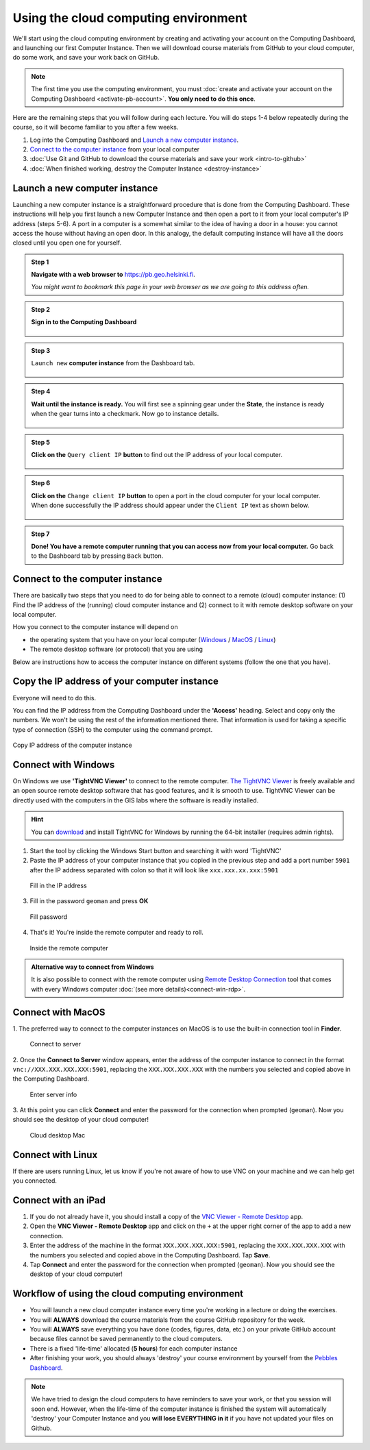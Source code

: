 Using the cloud computing environment
=====================================

We'll start using the cloud computing environment by creating and activating your
account on the Computing Dashboard, and launching our first Computer
Instance. Then we will download course materials from GitHub to your
cloud computer, do some work, and save your work back on GitHub.

.. note::

    The first time you use the computing environment, you must :doc:`create and activate your account on the Computing Dashboard <activate-pb-account>`.
    **You only need to do this once**.

Here are the remaining steps that you will follow during each lecture.
You will do steps 1-4 below repeatedly during the course, so it will
become familiar to you after a few weeks.

1. Log into the Computing Dashboard and `Launch a new computer instance`_.

2. `Connect to the computer instance`_ from your local computer

3. :doc:`Use Git and GitHub to download the course materials and save your work <intro-to-github>`

4. :doc:`When finished working, destroy the Computer Instance <destroy-instance>`


Launch a new computer instance
------------------------------

Launching a new computer instance is a straightforward procedure that is
done from the Computing Dashboard. These instructions will help you
first launch a new Computer Instance and then open a port to it from
your local computer's IP address (steps 5-6). A port in a computer is a
somewhat similar to the idea of having a door in a house: you cannot
access the house without having an open door. In this analogy, the
default computing instance will have all the doors closed until you open
one for yourself.

.. admonition:: Step 1

    **Navigate with a web browser to** https://pb.geo.helsinki.fi.

    *You might want to bookmark this page in your web browser as we are going to this address often.*

.. admonition:: Step 2

    **Sign in to the Computing Dashboard**

    .. figure:: img/7_log_in.PNG
       :alt: Login to Computing Dashboard
       :align: center

.. admonition:: Step 3

    ``Launch new`` **computer instance** from the Dashboard tab.

    .. figure:: img/8_launch_instance.PNG
       :alt: Launch a new computer instance
       :align: center

.. admonition:: Step 4

    **Wait until the instance is ready.** You will first see a spinning gear
    under the **State**, the instance is ready when the gear turns into a
    checkmark. Now go to instance details.

    .. figure:: img/9_go_to_instance_details.PNG
       :alt: Go to instance details
       :align: center

.. admonition:: Step 5

    **Click on the** ``Query client IP`` **button** to find out the IP address of your local computer.

    .. figure:: img/10_query_client_IP.PNG
       :alt: Go to instance details
       :align: center

.. admonition:: Step 6

    **Click on the** ``Change client IP`` **button** to open a port in the cloud computer for your local computer. When done successfully the IP address should appear under the
    ``Client IP`` text as shown below.

    .. figure:: img/11_change_client_IP.PNG
       :alt: Go to instance details
       :align: center

.. admonition:: Step 7

    **Done! You have a remote computer running that you can access now from your local computer.**
    Go back to the Dashboard tab by pressing ``Back`` button.


Connect to the computer instance
--------------------------------

There are basically two steps that you need to do for being able to
connect to a remote (cloud) computer instance: (1) Find the IP address
of the (running) cloud computer instance and (2) connect to it with
remote desktop software on your local computer.

How you connect to the computer instance will depend on

-  the operating system that you have on your local computer
   (`Windows <#connect-to-computer-instance-on-windows>`__ /
   `MacOS <#connect-to-computer-instance-on-macos>`__ /
   `Linux <#connect-to-computer-instance-on-linux>`__)
-  The remote desktop software (or protocol) that you are using

Below are instructions how to access the computer instance on different
systems (follow the one that you have).

Copy the IP address of your computer instance
---------------------------------------------

Everyone will need to do this.

You can find the IP address from the Computing Dashboard under the
**'Access'** heading. Select and copy only the numbers. We won't be
using the rest of the information mentioned there. That information is
used for taking a specific type of connection (SSH) to the computer
using the command prompt.

.. figure:: img/13_copy_access_IP_address.PNG
   :alt: Copy IP address of the computer instance
   :align: center

   Copy IP address of the computer instance

Connect with Windows
--------------------

On Windows we use **'TightVNC Viewer'** to connect to the remote computer. `The TightVNC Viewer <http://www.tightvnc.com/>`__ is freely available and
an open source remote desktop software that has good features, and it is smooth to use. TightVNC Viewer can be directly used with the computers in the GIS
labs where the software is readily installed.

.. hint::

    You can `download <http://www.tightvnc.com/download.php>`__ and install TightVNC for Windows by running the 64-bit installer (requires admin rights).


1. Start the tool by clicking the Windows Start button and searching it
   with word 'TightVNC'

2. Paste the IP address of your computer instance that you copied in the
   previous step and add a port
   number ``5901`` after the IP address separated with colon so that it
   will look like ``xxx.xxx.xx.xxx:5901``

.. figure:: img/15b_copy-ip-address-connect.PNG
   :alt: Fill in the IP address

   Fill in the IP address

3. Fill in the password ``geoman`` and press **OK**

.. figure:: img/16b_fill-in-password.PNG
   :alt: Fill password

   Fill password

4. That's it! You're inside the remote computer and ready to roll.

.. figure:: img/17_work_environment.PNG
   :alt: Inside the remote computer

   Inside the remote computer

.. admonition:: Alternative way to connect from Windows

    It is also possible to connect with the remote computer using `Remote Desktop Connection <https://support.microsoft.com/en-us/help/17463/windows-7-connect-to-another-computer-remote-desktop-connection>`__
    tool that comes with every Windows computer :doc:`(see more details)<connect-win-rdp>`.

Connect with MacOS
------------------

1. The preferred way to connect to the computer instances on MacOS is to
use the built-in connection tool in **Finder**.

.. figure:: img/connect-to-server.png
   :alt: Connect to server

   Connect to server

2. Once the **Connect to Server** window appears, enter the address of the
computer instance to connect in the format
``vnc://XXX.XXX.XXX.XXX:5901``, replacing the ``XXX.XXX.XXX.XXX`` with
the numbers you selected and copied above in the Computing Dashboard.

.. figure:: img/enter-server-info.png
   :alt: Enter server info

   Enter server info

3. At this point you can click **Connect** and enter the password for the
connection when prompted (``geoman``). Now you should see the desktop of
your cloud computer!

.. figure:: img/cloud-desktop-mac.png
   :alt: Cloud desktop Mac

   Cloud desktop Mac

Connect with Linux
------------------

If there are users running Linux, let us know if you're not aware of how to use VNC on your machine and we can help get you connected.

Connect with an iPad
--------------------

1. If you do not already have it, you should install a copy of the `VNC Viewer - Remote Desktop <https://itunes.apple.com/fi/app/vnc-viewer-remote-desktop/id352019548?mt=8>`__ app.

2. Open the **VNC Viewer - Remote Desktop** app and click on the ``+`` at the upper right corner of the app to add a new connection.

3. Enter the address of the machine in the format ``XXX.XXX.XXX.XXX:5901``, replacing the ``XXX.XXX.XXX.XXX`` with the numbers you selected and copied above in the Computing Dashboard. Tap **Save**.

4. Tap **Connect** and enter the password for the connection when prompted (``geoman``). Now you should see the desktop of your cloud computer!


Workflow of using the cloud computing environment
-------------------------------------------------

-  You will launch a new cloud computer instance every time you're
   working in a lecture or doing the exercises.

-  You will **ALWAYS** download the course materials from the course
   GitHub repository for the week.

-  You will **ALWAYS** save everything you have done (codes, figures,
   data, etc.) on your private GitHub account because files cannot be
   saved permanently to the cloud computers.

-  There is a fixed 'life-time' allocated (**5 hours**) for each
   computer instance

-  After finishing your work, you should always 'destroy' your course
   environment by yourself from the `Pebbles
   Dashboard <https://pb.geo.helsinki.fi>`__.

.. note::

   We have tried to design the cloud computers to have
   reminders to save your work, or that you session will soon end.
   However, when the life-time of the computer instance is finished the
   system will automatically 'destroy' your Computer Instance and you
   **will lose EVERYTHING in it** if you have not updated your files on
   Github.
